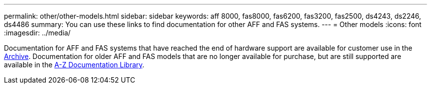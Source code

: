 ---
permalink: other/other-models.html
sidebar: sidebar
keywords: aff 8000, fas8000, fas6200, fas3200, fas2500, ds4243, ds2246, ds4486
summary: You can use these links to find documentation for other AFF and FAS systems.
---
= Other models
:icons: font
:imagesdir: ../media/

[.lead]

Documentation for AFF and FAS systems that have reached the end of hardware support are available for customer use in the link:https://mysupport.netapp.com/documentation/productsatoz/index.html?archive=true[Archive]. Documentation for older AFF and FAS models that are no longer available for purchase, but are still supported are available in the link:https://mysupport.netapp.com/documentation/productlibrary/index.html?productID=30147[A-Z Documentation Library].
